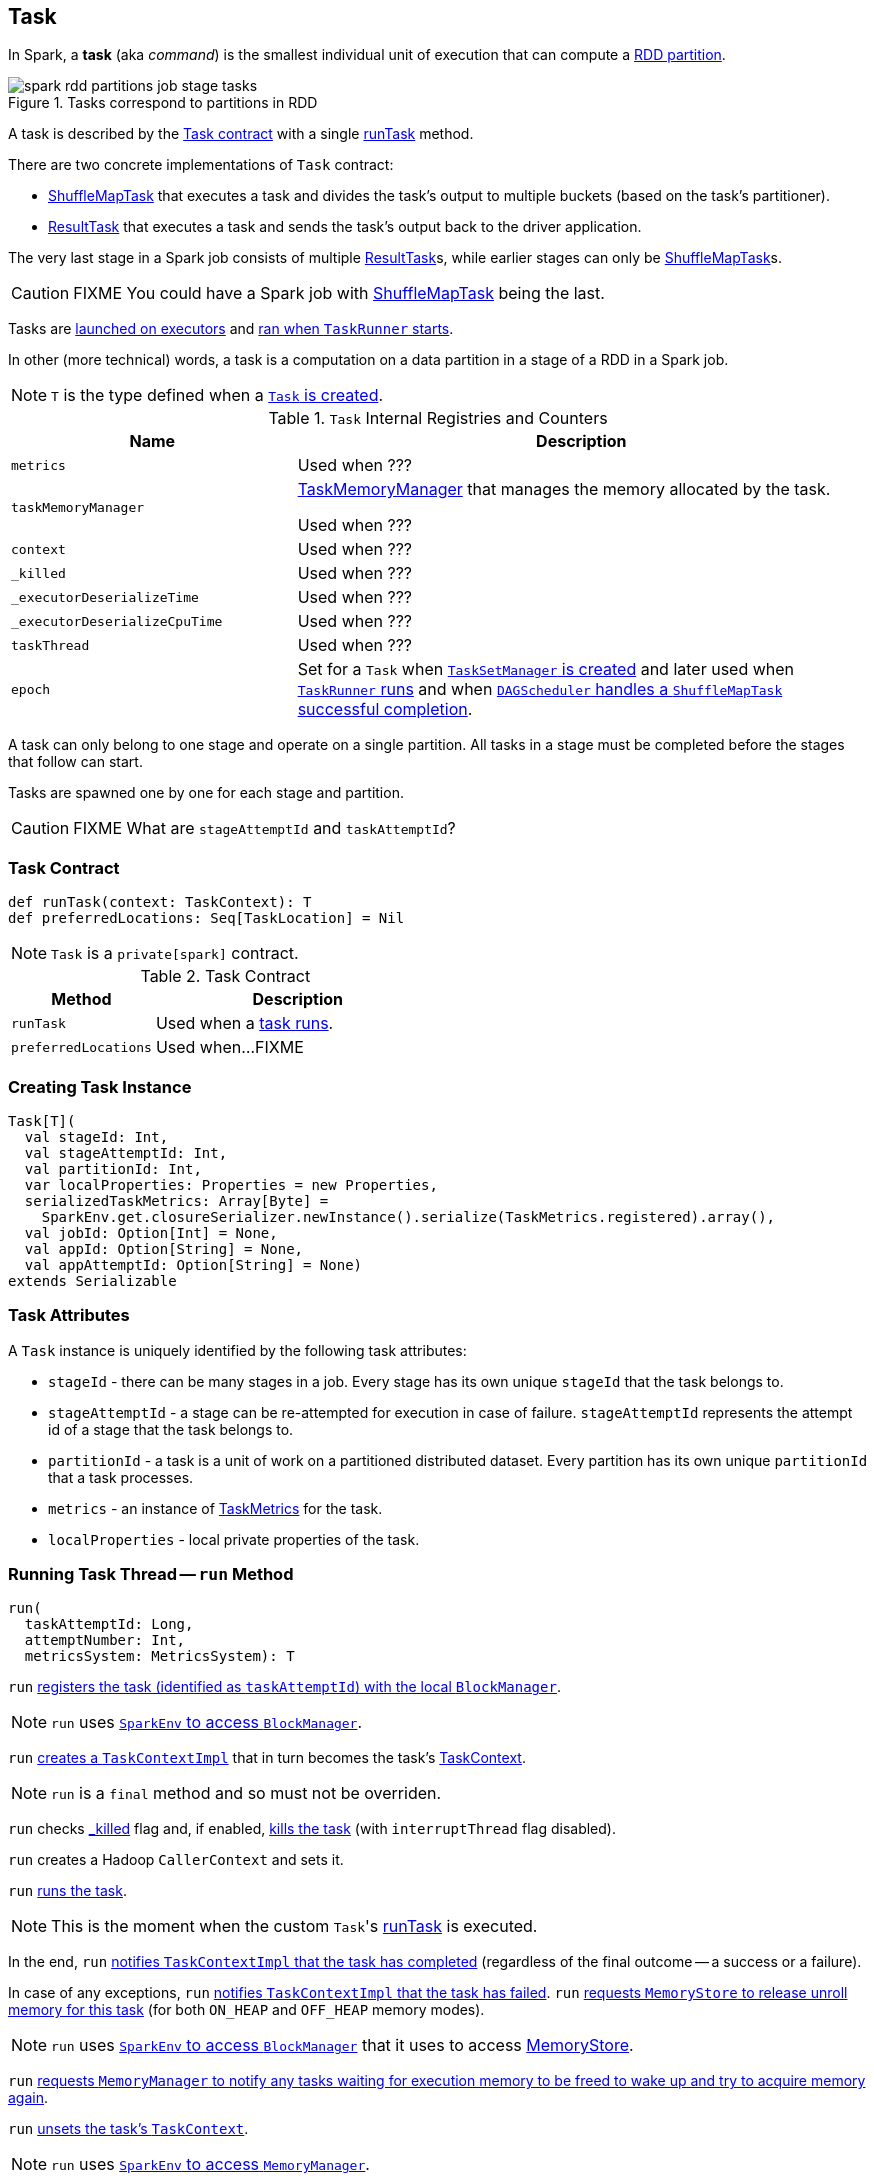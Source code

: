 == [[Task]] Task

In Spark, a *task* (aka _command_) is the smallest individual unit of execution that can compute a link:spark-rdd-Partition.adoc[RDD partition].

.Tasks correspond to partitions in RDD
image::images/spark-rdd-partitions-job-stage-tasks.png[align="center"]

A task is described by the <<contract, Task contract>> with a single <<runTask, runTask>> method.

There are two concrete implementations of `Task` contract:

* link:spark-taskscheduler-ShuffleMapTask.adoc[ShuffleMapTask] that executes a task and divides the task's output to multiple buckets (based on the task's partitioner).
* link:spark-taskscheduler-ResultTask.adoc[ResultTask] that executes a task and sends the task's output back to the driver application.

The very last stage in a Spark job consists of multiple link:spark-taskscheduler-ResultTask.adoc[ResultTask]s, while earlier stages can only be link:spark-taskscheduler-ShuffleMapTask.adoc[ShuffleMapTask]s.

CAUTION: FIXME You could have a Spark job with link:spark-taskscheduler-ShuffleMapTask.adoc[ShuffleMapTask] being the last.

Tasks are link:spark-executor.adoc#launchTask[launched on executors] and <<run, ran when `TaskRunner` starts>>.

In other (more technical) words, a task is a computation on a data partition in a stage of a RDD in a Spark job.

NOTE: `T` is the type defined when a <<creating-instance, `Task` is created>>.

[[internal-registries]]
.`Task` Internal Registries and Counters
[cols="1,2",options="header",width="100%"]
|===
| Name
| Description

| [[metrics]] `metrics`
| Used when ???

| [[taskMemoryManager]] `taskMemoryManager`
| link:spark-taskscheduler-taskmemorymanager.adoc[TaskMemoryManager] that manages the memory allocated by the task.

Used when ???

| [[context]] `context`
| Used when ???

| [[_killed]] `_killed`
| Used when ???

| [[_executorDeserializeTime]] `_executorDeserializeTime`
| Used when ???

| [[_executorDeserializeCpuTime]] `_executorDeserializeCpuTime`
| Used when ???

| [[taskThread]] `taskThread`
| Used when ???

| [[epoch]] `epoch`
| Set for a `Task` when link:spark-tasksetmanager.adoc#creating-instance[`TaskSetManager` is created] and later used when link:spark-executor-TaskRunner.adoc#run[`TaskRunner` runs] and when link:spark-dagscheduler-DAGSchedulerEventProcessLoop.adoc#handleTaskCompletion-Success-ShuffleMapTask[`DAGScheduler` handles a `ShuffleMapTask` successful completion].

|===

A task can only belong to one stage and operate on a single partition. All tasks in a stage must be completed before the stages that follow can start.

Tasks are spawned one by one for each stage and partition.

CAUTION: FIXME What are `stageAttemptId` and `taskAttemptId`?

=== [[contract]] Task Contract

[source, scala]
----
def runTask(context: TaskContext): T
def preferredLocations: Seq[TaskLocation] = Nil
----

NOTE: `Task` is a `private[spark]` contract.

.Task Contract
[cols="1,2",options="header",width="100%"]
|===
| Method
| Description

| [[runTask]] `runTask`
| Used when a <<run, task runs>>.

| [[preferredLocations]] `preferredLocations`
| Used when...FIXME
|===

=== [[creating-instance]] Creating Task Instance

[source, scala]
----
Task[T](
  val stageId: Int,
  val stageAttemptId: Int,
  val partitionId: Int,
  var localProperties: Properties = new Properties,
  serializedTaskMetrics: Array[Byte] =
    SparkEnv.get.closureSerializer.newInstance().serialize(TaskMetrics.registered).array(),
  val jobId: Option[Int] = None,
  val appId: Option[String] = None,
  val appAttemptId: Option[String] = None)
extends Serializable
----

=== [[attributes]] Task Attributes

A `Task` instance is uniquely identified by the following task attributes:

* `stageId` - there can be many stages in a job. Every stage has its own unique `stageId` that the task belongs to.

* `stageAttemptId` - a stage can be re-attempted for execution in case of failure. `stageAttemptId` represents the attempt id of a stage that the task belongs to.

* `partitionId` - a task is a unit of work on a partitioned distributed dataset. Every partition has its own unique `partitionId` that a task processes.

* `metrics` - an instance of link:spark-taskscheduler-taskmetrics.adoc[TaskMetrics] for the task.

* `localProperties` - local private properties of the task.

=== [[run]] Running Task Thread -- `run` Method

[source, scala]
----
run(
  taskAttemptId: Long,
  attemptNumber: Int,
  metricsSystem: MetricsSystem): T
----

`run` link:spark-blockmanager.adoc#registerTask[registers the task (identified as `taskAttemptId`) with the local `BlockManager`].

NOTE: `run` uses link:spark-sparkenv.adoc#blockManager[`SparkEnv` to access `BlockManager`].

`run` link:spark-taskscheduler-TaskContextImpl.adoc#creating-instance[creates a `TaskContextImpl`] that in turn becomes the task's link:spark-taskscheduler-taskcontext.adoc#setTaskContext[TaskContext].

NOTE: `run` is a `final` method and so must not be overriden.

`run` checks <<_killed, _killed>> flag and, if enabled, <<kill, kills the task>> (with `interruptThread` flag disabled).

`run` creates a Hadoop `CallerContext` and sets it.

`run` <<runTask, runs the task>>.

NOTE: This is the moment when the custom ``Task``'s <<runTask, runTask>> is executed.

In the end, `run` link:spark-taskscheduler-TaskContextImpl.adoc#markTaskCompleted[notifies `TaskContextImpl` that the task has completed] (regardless of the final outcome -- a success or a failure).

In case of any exceptions, `run` link:spark-taskscheduler-TaskContextImpl.adoc#markTaskFailed[notifies `TaskContextImpl` that the task has failed]. `run` link:spark-MemoryStore.adoc#releaseUnrollMemoryForThisTask[requests `MemoryStore` to release unroll memory for this task] (for both `ON_HEAP` and `OFF_HEAP` memory modes).

NOTE: `run` uses link:spark-sparkenv.adoc#blockManager[`SparkEnv` to access `BlockManager`] that it uses to access link:spark-blockmanager.adoc#memoryStore[MemoryStore].

`run` link:spark-MemoryManager.adoc[requests `MemoryManager` to notify any tasks waiting for execution memory to be freed to wake up and try to acquire memory again].

`run` link:spark-taskscheduler-taskcontext.adoc#unset[unsets the task's `TaskContext`].

NOTE: `run` uses link:spark-sparkenv.adoc#memoryManager[`SparkEnv` to access `MemoryManager`].

NOTE: `run` is used exclusively when link:spark-executor-TaskRunner.adoc#run[`TaskRunner` starts]. The `Task` instance has just been deserialized from `taskBytes` that were sent over the wire to an executor. `localProperties` and link:spark-taskscheduler-taskmemorymanager.adoc[TaskMemoryManager] are already assigned.

=== [[states]] Task States

A task can be in one of the following states:

* `LAUNCHING`
* `RUNNING` when the task is being started.
* `FINISHED` when the task finished with the serialized result.
* `FAILED` when the task fails, e.g. when link:spark-TaskRunner-FetchFailedException.adoc[FetchFailedException], `CommitDeniedException` or any `Throwable` occurs
* `KILLED` when an executor kills a task.
* `LOST`

States are the values of `org.apache.spark.TaskState`.

NOTE: Task status updates are sent from executors to the driver through link:spark-ExecutorBackend.adoc[ExecutorBackend].

Task is finished when it is in one of `FINISHED`, `FAILED`, `KILLED`, `LOST`

`LOST` and `FAILED` states are considered failures.

TIP: Task states correspond to https://github.com/apache/mesos/blob/master/include/mesos/mesos.proto[org.apache.mesos.Protos.TaskState].

=== [[collectAccumulatorUpdates]] Collect Latest Values of Accumulators -- `collectAccumulatorUpdates` Method

[source, scala]
----
collectAccumulatorUpdates(taskFailed: Boolean = false): Seq[AccumulableInfo]
----

`collectAccumulatorUpdates` collects the latest values of accumulators used in a task (and returns the values as a collection of link:spark-accumulators.adoc#AccumulableInfo[AccumulableInfo]).

NOTE: `collectAccumulatorUpdates` is used when link:spark-executor-TaskRunner.adoc#run[`TaskRunner` runs a task] (and sends a task's final results).

When `taskFailed` is `true` it filters out link:spark-accumulators.adoc[accumulators] with `countFailedValues` disabled.

CAUTION: FIXME Why is the check `context != null`?

NOTE: It uses `context.taskMetrics.accumulatorUpdates()`.

CAUTION: FIXME What is `context.taskMetrics.accumulatorUpdates()` doing?

=== [[kill]] Killing Task -- `kill` Method

[source, scala]
----
kill(interruptThread: Boolean)
----

`kill` marks the task to be killed, i.e. it sets the internal `_killed` flag to `true`.

`kill` calls link:spark-taskscheduler-TaskContextImpl.adoc#markInterrupted[TaskContextImpl.markInterrupted] when `context` is set.

If `interruptThread` is enabled and the internal `taskThread` is available, `kill` interrupts it.

CAUTION: FIXME When could `context` and `interruptThread` not be set?
